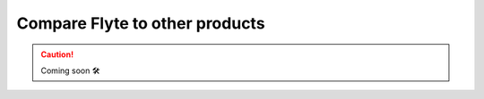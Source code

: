 .. _community_compare:

###################################
Compare Flyte to other products
###################################

.. CAUTION::

    Coming soon 🛠
